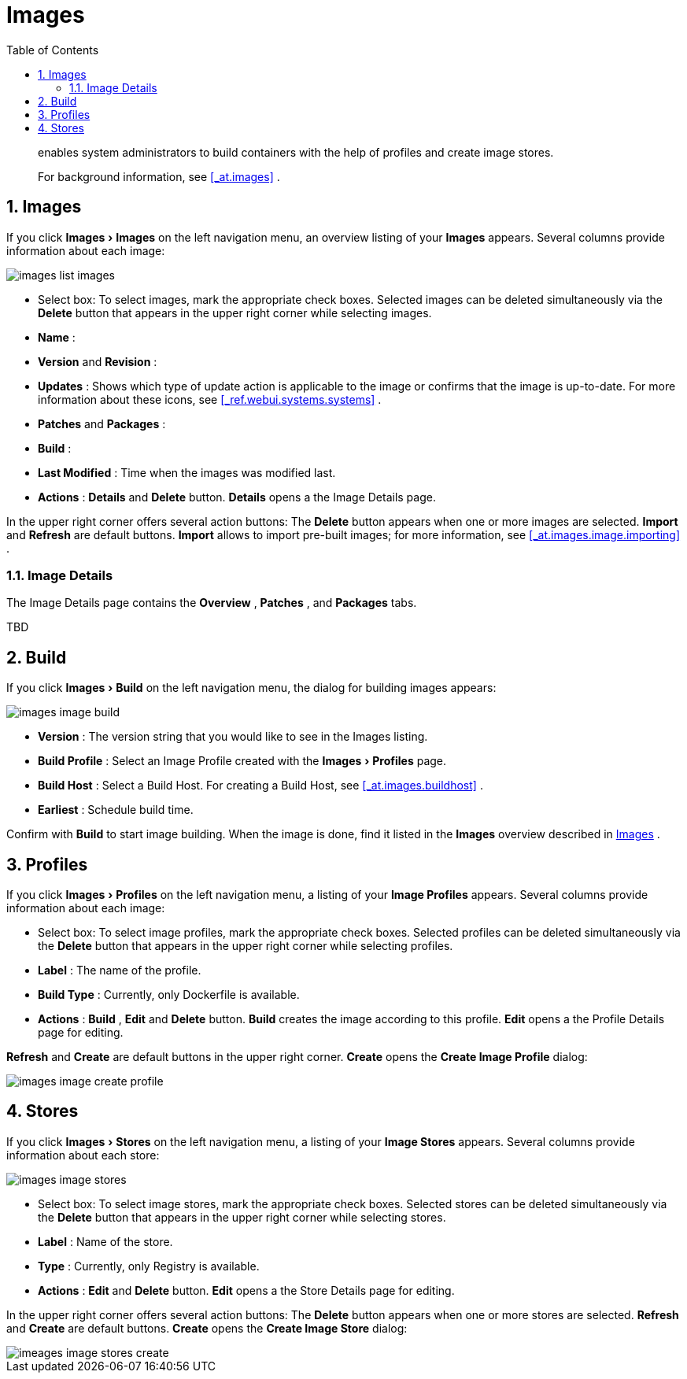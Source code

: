 [[_ref.webui.images]]
= Images
:doctype: book
:sectnums:
:toc: left
:icons: font
:experimental:
:sourcedir: .

[abstract]
--
enables system administrators to build containers with the help of profiles and create image stores. 

For background information, see <<_at.images>>
. 
--

[[_ref.webui.images.images]]
== Images


If you click menu:Images[Images]
 on the left navigation menu, an overview listing of your menu:Images[]
 appears.
Several columns provide information about each image: 


image::images_list_images.png[]


* Select box: To select images, mark the appropriate check boxes. Selected images can be deleted simultaneously via the menu:Delete[] button that appears in the upper right corner while selecting images. 
* menu:Name[] : 
* menu:Version[] and menu:Revision[] : 
* menu:Updates[] : Shows which type of update action is applicable to the image or confirms that the image is up-to-date. For more information about these icons, see <<_ref.webui.systems.systems>> . 
* menu:Patches[] and menu:Packages[] : 
* menu:Build[] : 
* menu:Last Modified[] : Time when the images was modified last. 
* menu:Actions[] : menu:Details[] and menu:Delete[] button. menu:Details[] opens a the Image Details page. 


In the upper right corner offers several action buttons: The menu:Delete[]
 button appears when one or more images are selected. menu:Import[]
 and menu:Refresh[]
 are default buttons. menu:Import[]
 allows to import pre-built images; for more information, see <<_at.images.image.importing>>
. 

=== Image Details


The Image Details page contains the menu:Overview[]
, menu:Patches[]
, and menu:Packages[]
 tabs. 

TBD 

[[_ref.webui.images.build]]
== Build


If you click menu:Images[Build]
 on the left navigation menu, the dialog for building images appears: 


image::images_image_build.png[]


* menu:Version[] : The version string that you would like to see in the Images listing. 
* menu:Build Profile[] : Select an Image Profile created with the menu:Images[Profiles] page. 
* menu:Build Host[] : Select a Build Host. For creating a Build Host, see <<_at.images.buildhost>> . 
* menu:Earliest[] : Schedule build time. 


Confirm with menu:Build[]
 to start image building.
When the image is done, find it listed in the menu:Images[]
 overview described in <<_ref.webui.images.images>>
. 

[[_ref.webui.images.profiles]]
== Profiles


If you click menu:Images[Profiles]
 on the left navigation menu, a listing of your menu:Image Profiles[]
 appears.
Several columns provide information about each image: 

* Select box: To select image profiles, mark the appropriate check boxes. Selected profiles can be deleted simultaneously via the menu:Delete[] button that appears in the upper right corner while selecting profiles. 
* menu:Label[] : The name of the profile. 
* menu:Build Type[] : Currently, only Dockerfile is available. 
* menu:Actions[] : menu:Build[] , menu:Edit[] and menu:Delete[] button. menu:Build[] creates the image according to this profile. menu:Edit[] opens a the Profile Details page for editing. 

menu:Refresh[]
 and menu:Create[]
 are default buttons in the upper right corner. menu:Create[]
 opens the menu:Create Image Profile[]
 dialog: 


image::images_image_create_profile.png[]


[[_ref.webui.images.stores]]
== Stores


If you click menu:Images[Stores]
 on the left navigation menu, a listing of your menu:Image Stores[]
 appears.
Several columns provide information about each store: 


image::images_image_stores.png[]


* Select box: To select image stores, mark the appropriate check boxes. Selected stores can be deleted simultaneously via the menu:Delete[] button that appears in the upper right corner while selecting stores. 
* menu:Label[] : Name of the store. 
* menu:Type[] : Currently, only Registry is available. 
* menu:Actions[] : menu:Edit[] and menu:Delete[] button. menu:Edit[] opens a the Store Details page for editing. 


In the upper right corner offers several action buttons: The menu:Delete[]
 button appears when one or more stores are selected. menu:Refresh[]
 and menu:Create[]
 are default buttons. menu:Create[]
 opens the menu:Create Image Store[]
 dialog: 


image::imeages_image_stores_create.png[]
